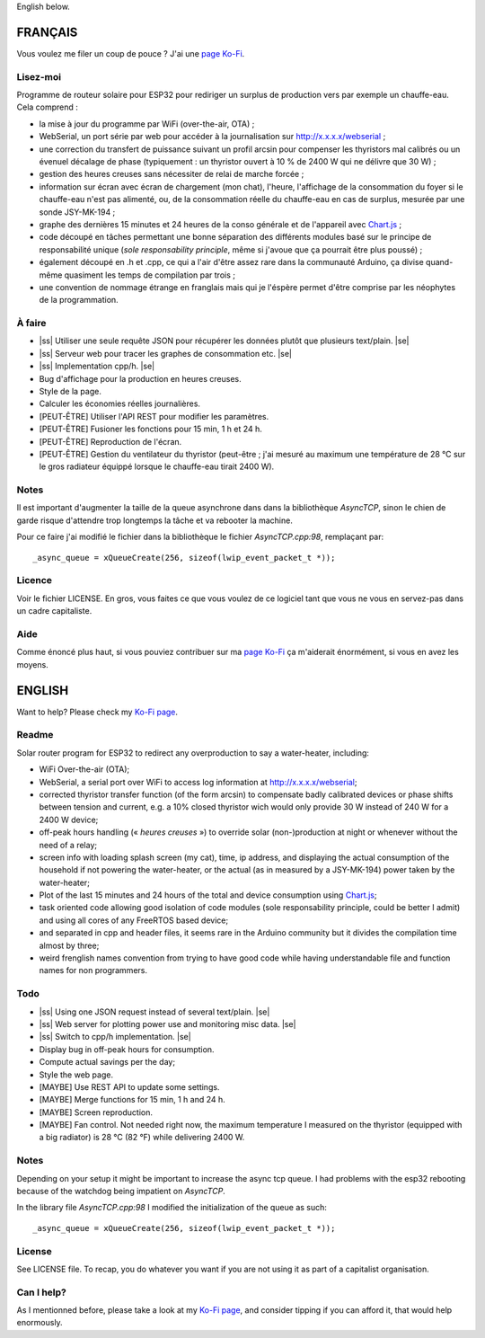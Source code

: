.. |ss| raw:: html

  <strike>

.. |se| raw:: html

  </strike>

English below.

FRANÇAIS
=========

Vous voulez me filer un coup de pouce ? J'ai une
`page Ko-Fi <https://ko-fi.com/eprivat/goal?g=0>`_. 

Lisez-moi
---------

Programme de routeur solaire pour ESP32 pour rediriger un
surplus de production vers par exemple un chauffe-eau. Cela
comprend :

* la mise à jour du programme par WiFi (over-the-air, OTA) ;
* WebSerial, un port série par web pour accéder à la
  journalisation sur http://x.x.x.x/webserial ;
* une correction du transfert de puissance suivant un profil
  arcsin pour compenser les thyristors mal calibrés ou un
  évenuel décalage de phase (typiquement : un thyristor
  ouvert à 10 % de 2400 W qui ne délivre que 30 W) ;
* gestion des heures creuses sans nécessiter de relai de
  marche forcée ;
* information sur écran avec écran de chargement (mon chat),
  l'heure, l'affichage de la consommation du foyer si le
  chauffe-eau n'est pas alimenté, ou, de la consommation
  réelle du chauffe-eau en cas de surplus, mesurée par une
  sonde JSY-MK-194 ;
* graphe des dernières 15 minutes et 24 heures de la conso
  générale et de l'appareil avec `Chart.js
  <https://chartjs.org>`_ ;
* code découpé en tâches permettant une bonne séparation des
  différents modules basé sur le principe de responsabilité
  unique (*sole responsability principle*, même si j'avoue
  que ça pourrait être plus poussé) ;
* également découpé en .h et .cpp, ce qui a l'air d'être
  assez rare dans la communauté Arduino, ça divise
  quand-même quasiment les temps de compilation par trois ;
* une convention de nommage étrange en franglais mais qui je
  l'éspère permet d'être comprise par les néophytes de la
  programmation.

À faire
-------

* |ss| Utiliser une seule requête JSON pour récupérer
  les données plutôt que plusieurs text/plain. |se|
* |ss| Serveur web pour tracer les graphes de consommation
  etc. |se|
* |ss| Implementation cpp/h. |se|
* Bug d'affichage pour la production en heures creuses.
* Style de la page.
* Calculer les économies réelles journalières.
* [PEUT-ÊTRE] Utiliser l'API REST pour modifier les
  paramètres.
* [PEUT-ÊTRE] Fusioner les fonctions pour 15 min, 1 h et 24
  h.
* [PEUT-ÊTRE] Reproduction de l'écran.
* [PEUT-ÊTRE] Gestion du ventilateur du thyristor (peut-être
  ; j'ai mesuré au maximum une température de 28 °C sur le
  gros radiateur équippé lorsque le chauffe-eau tirait 2400
  W).

Notes
-----

Il est important d'augmenter la taille de la queue
asynchrone dans dans la bibliothèque `AsyncTCP`, sinon le
chien de garde risque d'attendre trop longtemps la tâche et
va rebooter la machine.

Pour ce faire j'ai modifié le fichier dans la bibliothèque
le fichier `AsyncTCP.cpp:98`, remplaçant par::

  _async_queue = xQueueCreate(256, sizeof(lwip_event_packet_t *));


Licence
-------

Voir le fichier LICENSE. En gros, vous faites ce que vous
voulez de ce logiciel tant que vous ne vous en servez-pas
dans un cadre capitaliste.

Aide
----

Comme énoncé plus haut, si vous pouviez contribuer sur ma
`page Ko-Fi <https://ko-fi.com/eprivat/goal?g=0>`_ ça
m'aiderait énormément, si vous en avez les moyens.

ENGLISH
=======

Want to help? Please check my `Ko-Fi page
<https://ko-fi.com/eprivat/goal?g=0>`_.

Readme
------

Solar router program for ESP32 to redirect any
overproduction to say a water-heater, including:

* WiFi Over-the-air (OTA);
* WebSerial, a serial port over WiFi to access log
  information at http://x.x.x.x/webserial;
* corrected thyristor transfer function (of the form arcsin)
  to compensate badly calibrated devices or phase shifts
  between tension and current, e.g. a 10% closed thyristor
  wich would only provide 30 W instead of 240 W for a 2400 W
  device;
* off-peak hours handling (« *heures creuses* ») to override
  solar (non-)production at night or whenever without the
  need of a relay;
* screen info with loading splash screen (my cat), time,
  ip address, and displaying the actual consumption of the
  household if not powering the water-heater, or the actual
  (as in measured by a JSY-MK-194) power taken by the
  water-heater;
* Plot of the last 15 minutes and 24 hours of the total and
  device consumption using `Chart.js
  <https://chartjs.org>`_;
* task oriented code allowing good isolation of code modules
  (sole responsability principle, could be better I admit)
  and using all cores of any FreeRTOS based device;
* and separated in cpp and header files, it seems rare in
  the Arduino community but it divides the compilation time
  almost by three;
* weird frenglish names convention from trying to have good
  code while having understandable file and function names
  for non programmers.

Todo
----

* |ss| Using one JSON request instead of several
  text/plain. |se|
* |ss| Web server for plotting power use and monitoring misc
  data. |se|
* |ss| Switch to cpp/h implementation. |se|
* Display bug in off-peak hours for consumption.
* Compute actual savings per the day;
* Style the web page.
* [MAYBE] Use REST API to update some settings.
* [MAYBE] Merge functions for 15 min, 1 h and 24 h.
* [MAYBE] Screen reproduction.
* [MAYBE] Fan control. Not needed right now, the maximum
  temperature I measured on the thyristor (equipped with a
  big radiator) is 28 °C (82 °F) while delivering 2400 W.

Notes
-----

Depending on your setup it might be important to increase
the async tcp queue. I had problems with the esp32 rebooting
because of the watchdog being impatient on `AsyncTCP`.

In the library file `AsyncTCP.cpp:98` I modified the
initialization of the queue as such::

  _async_queue = xQueueCreate(256, sizeof(lwip_event_packet_t *));


License
-------

See LICENSE file. To recap, you do whatever you want if you
are not using it as part of a capitalist organisation.

Can I help?
-----------

As I mentionned before, please take a look at my
`Ko-Fi page <https://ko-fi.com/eprivat/goal?g=0>`_, and
consider tipping if you can afford it, that would help
enormously.

